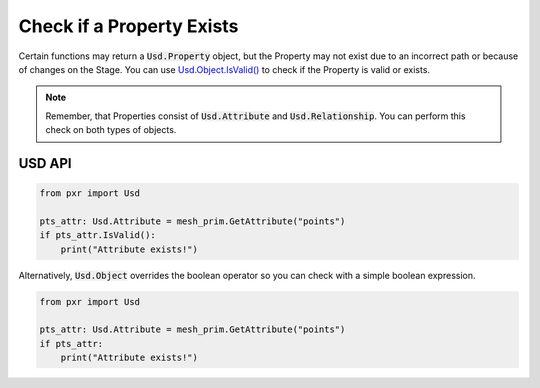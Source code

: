 .. meta::
    :description: Universal Scene Description (USD) Python code snippets for checking if a Property exists.
    :keywords: USD, Python, snippet, property, relationship, attribute, IsValid, exists, valid

==========================
Check if a Property Exists
==========================

Certain functions may return a :code:`Usd.Property` object, but the Property may not exist due to an incorrect path or because of changes on the Stage. You can use `Usd.Object.IsValid() <https://graphics.pixar.com/usd/dev/api/class_usd_object.html#ac532c4b500b1a85ea22217f2c65a70ed>`_ to check if the Property is valid or exists.

.. note::
    Remember, that Properties consist of :code:`Usd.Attribute` and :code:`Usd.Relationship`. You can perform this check on both types of objects.

USD API
-------
.. code-block:: python

    from pxr import Usd

    pts_attr: Usd.Attribute = mesh_prim.GetAttribute("points")
    if pts_attr.IsValid():
        print("Attribute exists!")

Alternatively, :code:`Usd.Object` overrides the boolean operator so you can check with a simple boolean expression.

.. code-block:: python

    from pxr import Usd

    pts_attr: Usd.Attribute = mesh_prim.GetAttribute("points")
    if pts_attr:
        print("Attribute exists!")